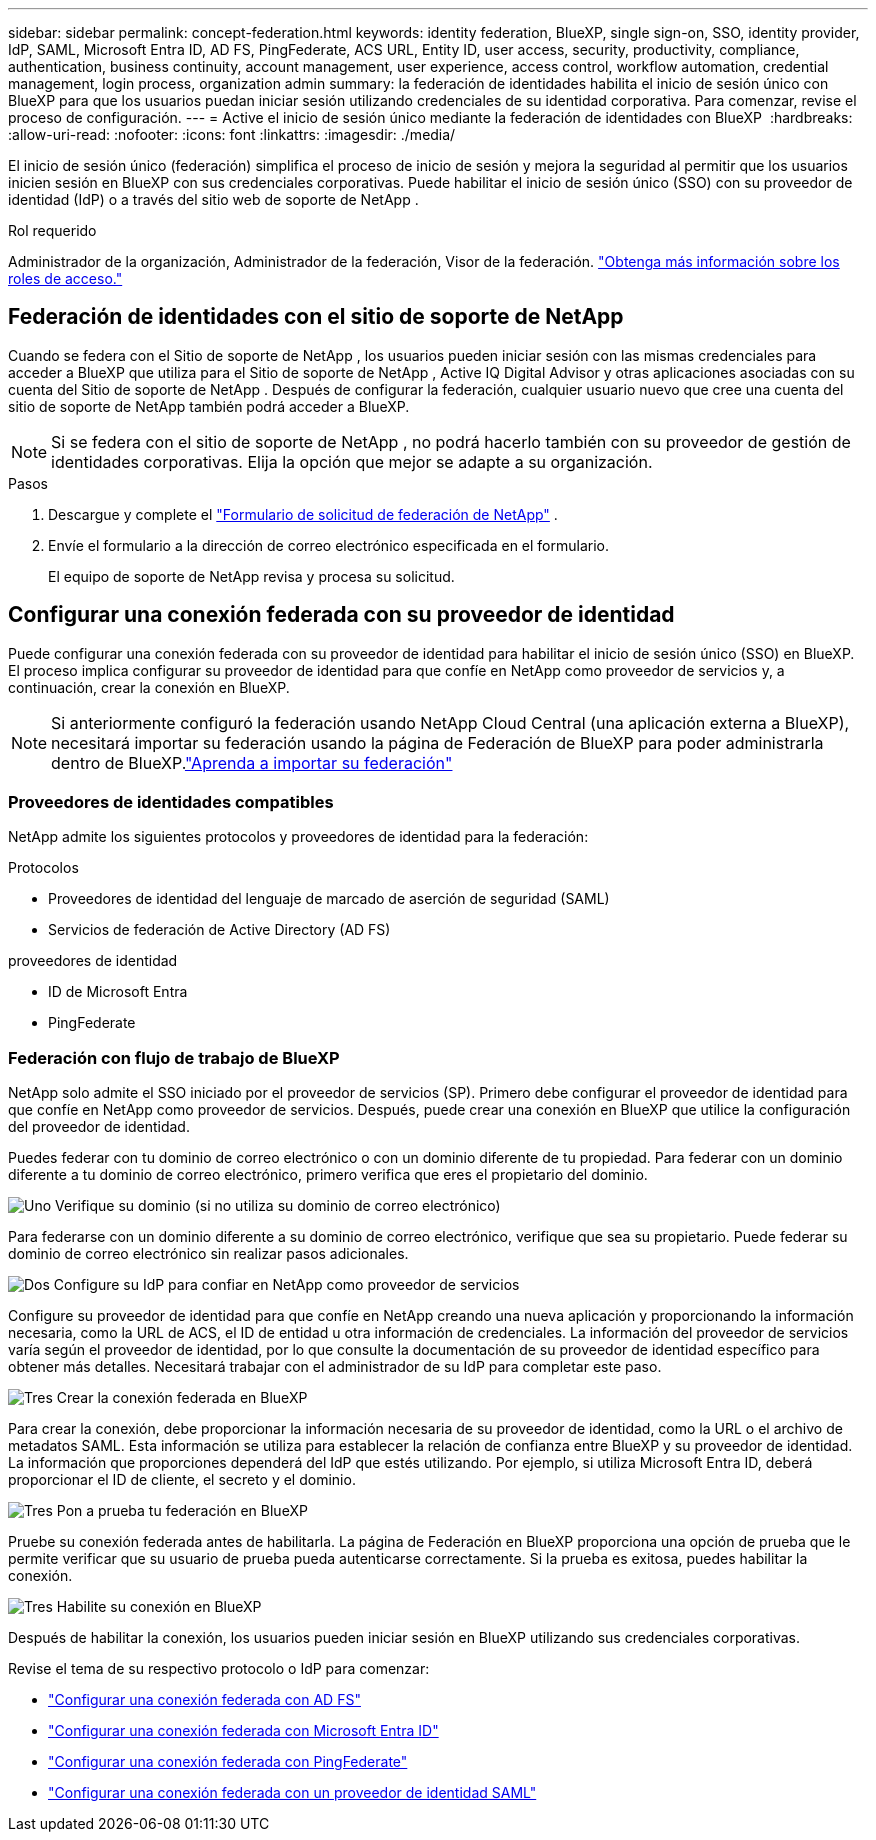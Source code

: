 ---
sidebar: sidebar 
permalink: concept-federation.html 
keywords: identity federation, BlueXP, single sign-on, SSO, identity provider, IdP, SAML, Microsoft Entra ID, AD FS, PingFederate, ACS URL, Entity ID, user access, security, productivity, compliance, authentication, business continuity, account management, user experience, access control, workflow automation, credential management, login process, organization admin 
summary: la federación de identidades habilita el inicio de sesión único con BlueXP para que los usuarios puedan iniciar sesión utilizando credenciales de su identidad corporativa. Para comenzar, revise el proceso de configuración. 
---
= Active el inicio de sesión único mediante la federación de identidades con BlueXP 
:hardbreaks:
:allow-uri-read: 
:nofooter: 
:icons: font
:linkattrs: 
:imagesdir: ./media/


[role="lead"]
El inicio de sesión único (federación) simplifica el proceso de inicio de sesión y mejora la seguridad al permitir que los usuarios inicien sesión en BlueXP con sus credenciales corporativas. Puede habilitar el inicio de sesión único (SSO) con su proveedor de identidad (IdP) o a través del sitio web de soporte de NetApp .

.Rol requerido
Administrador de la organización, Administrador de la federación, Visor de la federación. link:reference-iam-predefined-roles.html["Obtenga más información sobre los roles de acceso."]



== Federación de identidades con el sitio de soporte de NetApp

Cuando se federa con el Sitio de soporte de NetApp , los usuarios pueden iniciar sesión con las mismas credenciales para acceder a BlueXP que utiliza para el Sitio de soporte de NetApp , Active IQ Digital Advisor y otras aplicaciones asociadas con su cuenta del Sitio de soporte de NetApp . Después de configurar la federación, cualquier usuario nuevo que cree una cuenta del sitio de soporte de NetApp también podrá acceder a BlueXP.


NOTE: Si se federa con el sitio de soporte de NetApp , no podrá hacerlo también con su proveedor de gestión de identidades corporativas. Elija la opción que mejor se adapte a su organización.

.Pasos
. Descargue y complete el  https://kb.netapp.com/@api/deki/files/98382/NetApp-B2C-Federation-Request-Form-April-2022.docx?revision=1["Formulario de solicitud de federación de NetApp"^] .
. Envíe el formulario a la dirección de correo electrónico especificada en el formulario.
+
El equipo de soporte de NetApp revisa y procesa su solicitud.





== Configurar una conexión federada con su proveedor de identidad

Puede configurar una conexión federada con su proveedor de identidad para habilitar el inicio de sesión único (SSO) en BlueXP. El proceso implica configurar su proveedor de identidad para que confíe en NetApp como proveedor de servicios y, a continuación, crear la conexión en BlueXP.


NOTE: Si anteriormente configuró la federación usando NetApp Cloud Central (una aplicación externa a BlueXP), necesitará importar su federación usando la página de Federación de BlueXP para poder administrarla dentro de BlueXP.link:task-federation-import.html["Aprenda a importar su federación"]



=== Proveedores de identidades compatibles

NetApp admite los siguientes protocolos y proveedores de identidad para la federación:

.Protocolos
* Proveedores de identidad del lenguaje de marcado de aserción de seguridad (SAML)
* Servicios de federación de Active Directory (AD FS)


.proveedores de identidad
* ID de Microsoft Entra
* PingFederate




=== Federación con flujo de trabajo de BlueXP

NetApp solo admite el SSO iniciado por el proveedor de servicios (SP). Primero debe configurar el proveedor de identidad para que confíe en NetApp como proveedor de servicios. Después, puede crear una conexión en BlueXP que utilice la configuración del proveedor de identidad.

Puedes federar con tu dominio de correo electrónico o con un dominio diferente de tu propiedad. Para federar con un dominio diferente a tu dominio de correo electrónico, primero verifica que eres el propietario del dominio.

.image:https://raw.githubusercontent.com/NetAppDocs/common/main/media/number-1.png["Uno"] Verifique su dominio (si no utiliza su dominio de correo electrónico)
[role="quick-margin-para"]
Para federarse con un dominio diferente a su dominio de correo electrónico, verifique que sea su propietario.  Puede federar su dominio de correo electrónico sin realizar pasos adicionales.

.image:https://raw.githubusercontent.com/NetAppDocs/common/main/media/number-2.png["Dos"] Configure su IdP para confiar en NetApp como proveedor de servicios
[role="quick-margin-para"]
Configure su proveedor de identidad para que confíe en NetApp creando una nueva aplicación y proporcionando la información necesaria, como la URL de ACS, el ID de entidad u otra información de credenciales.  La información del proveedor de servicios varía según el proveedor de identidad, por lo que consulte la documentación de su proveedor de identidad específico para obtener más detalles.  Necesitará trabajar con el administrador de su IdP para completar este paso.

.image:https://raw.githubusercontent.com/NetAppDocs/common/main/media/number-3.png["Tres"] Crear la conexión federada en BlueXP
[role="quick-margin-para"]
Para crear la conexión, debe proporcionar la información necesaria de su proveedor de identidad, como la URL o el archivo de metadatos SAML.  Esta información se utiliza para establecer la relación de confianza entre BlueXP y su proveedor de identidad.  La información que proporciones dependerá del IdP que estés utilizando.  Por ejemplo, si utiliza Microsoft Entra ID, deberá proporcionar el ID de cliente, el secreto y el dominio.

.image:https://raw.githubusercontent.com/NetAppDocs/common/main/media/number-4.png["Tres"] Pon a prueba tu federación en BlueXP
[role="quick-margin-para"]
Pruebe su conexión federada antes de habilitarla.  La página de Federación en BlueXP proporciona una opción de prueba que le permite verificar que su usuario de prueba pueda autenticarse correctamente.  Si la prueba es exitosa, puedes habilitar la conexión.

.image:https://raw.githubusercontent.com/NetAppDocs/common/main/media/number-5.png["Tres"] Habilite su conexión en BlueXP
[role="quick-margin-para"]
Después de habilitar la conexión, los usuarios pueden iniciar sesión en BlueXP utilizando sus credenciales corporativas.

Revise el tema de su respectivo protocolo o IdP para comenzar:

* link:task-federation-adfs.html["Configurar una conexión federada con AD FS"]
* link:task-federation-entra-id.html["Configurar una conexión federada con Microsoft Entra ID"]
* link:task-federation-ping.html["Configurar una conexión federada con PingFederate"]
* link:task-federation-saml.html["Configurar una conexión federada con un proveedor de identidad SAML"]

